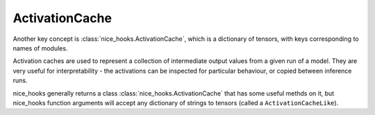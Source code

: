 .. _Activation Caches:

ActivationCache
===============


Another key concept is :class:`nice_hooks.ActivationCache`, which is a dictionary of tensors, with keys corresponding to names of modules.

Activation caches are used to represent a collection of intermediate output values from a given run of a model. They are very useful for interpretability - the activations can be inspected for particular behaviour, or copied between inference runs.

nice_hooks generally returns a class :class:`nice_hooks.ActivationCache` that has some useful methds on it, but nice_hooks function arguments will accept any dictionary of strings to tensors (called a ``ActivationCacheLike``).